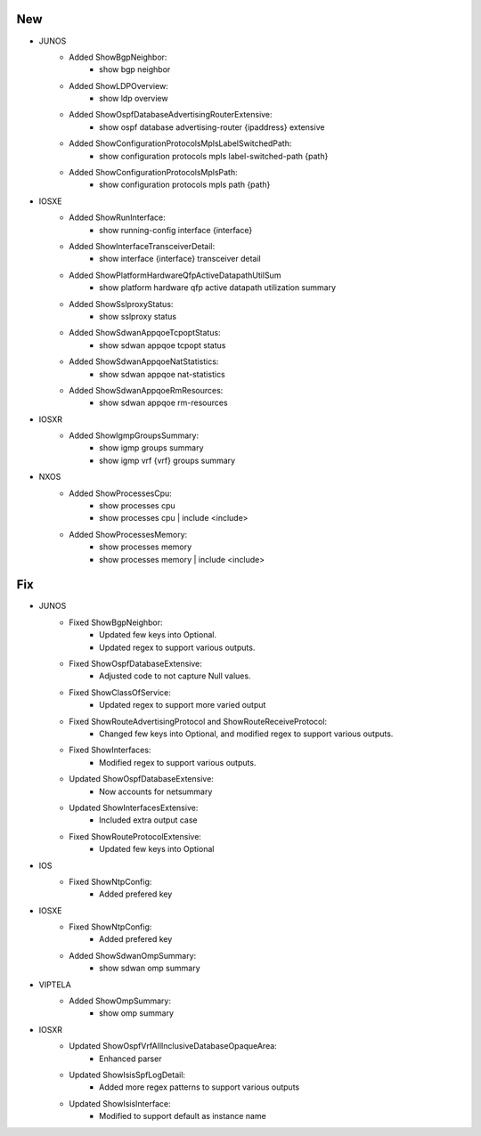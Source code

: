 --------------------------------------------------------------------------------
                                New
--------------------------------------------------------------------------------
* JUNOS
    * Added ShowBgpNeighbor:
        * show bgp neighbor
    * Added ShowLDPOverview:
        * show ldp overview
    * Added ShowOspfDatabaseAdvertisingRouterExtensive:
        * show ospf database advertising-router {ipaddress} extensive
    * Added ShowConfigurationProtocolsMplsLabelSwitchedPath:
        * show configuration protocols mpls label-switched-path {path}
    * Added ShowConfigurationProtocolsMplsPath:
        * show configuration protocols mpls path {path}
* IOSXE
    * Added ShowRunInterface:
        * show running-config interface {interface}
    * Added ShowInterfaceTransceiverDetail:
        * show interface {interface} transceiver detail
    * Added ShowPlatformHardwareQfpActiveDatapathUtilSum
        * show platform hardware qfp active datapath utilization summary
    * Added ShowSslproxyStatus:
        * show sslproxy status
    * Added ShowSdwanAppqoeTcpoptStatus:
        * show sdwan appqoe tcpopt status
    * Added ShowSdwanAppqoeNatStatistics:
        * show sdwan appqoe nat-statistics
    * Added ShowSdwanAppqoeRmResources:
        * show sdwan appqoe rm-resources
* IOSXR
    * Added ShowIgmpGroupsSummary:
        * show igmp groups summary
        * show igmp vrf {vrf} groups summary
* NXOS
    * Added ShowProcessesCpu:
        * show processes cpu
        * show processes cpu | include <include>
    * Added ShowProcessesMemory:
        * show processes memory
        * show processes memory | include <include>

--------------------------------------------------------------------------------
                                Fix
--------------------------------------------------------------------------------
* JUNOS
    * Fixed ShowBgpNeighbor:
        * Updated few keys into Optional.
        * Updated regex to support various outputs.
    * Fixed ShowOspfDatabaseExtensive:
        * Adjusted code to not capture Null values.
    * Fixed ShowClassOfService:
        * Updated regex to support more varied output
    * Fixed ShowRouteAdvertisingProtocol and ShowRouteReceiveProtocol:
        * Changed few keys into Optional, and modified regex to support various outputs. 
    * Fixed ShowInterfaces:
        * Modified regex to support various outputs.
    * Updated ShowOspfDatabaseExtensive:
        * Now accounts for netsummary
    * Updated ShowInterfacesExtensive:
        * Included extra output case
    * Fixed ShowRouteProtocolExtensive:
        * Updated few keys into Optional
    
* IOS
    * Fixed ShowNtpConfig:
        * Added prefered key
* IOSXE
    * Fixed ShowNtpConfig:
        * Added prefered key
    * Added ShowSdwanOmpSummary:
        * show sdwan omp summary

* VIPTELA
    * Added ShowOmpSummary:
        * show omp summary

* IOSXR
    * Updated ShowOspfVrfAllInclusiveDatabaseOpaqueArea:
        * Enhanced parser
    * Updated ShowIsisSpfLogDetail:
        * Added more regex patterns to support various outputs
    * Updated ShowIsisInterface:
        * Modified to support default as instance name
